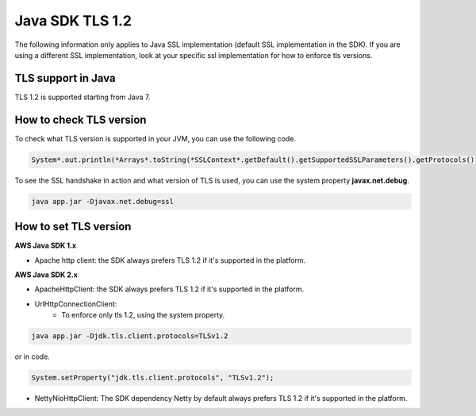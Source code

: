 .. Copyright 2010-2019 Amazon.com, Inc. or its affiliates. All Rights Reserved.

   This work is licensed under a Creative Commons Attribution-NonCommercial-ShareAlike 4.0
   International License (the "License"). You may not use this file except in compliance with the
   License. A copy of the License is located at http://creativecommons.org/licenses/by-nc-sa/4.0/.

   This file is distributed on an "AS IS" BASIS, WITHOUT WARRANTIES OR CONDITIONS OF ANY KIND,
   either express or implied. See the License for the specific language governing permissions and
   limitations under the License.

#####################################
Java SDK TLS 1.2
#####################################

.. meta::
   :description: Applies to Java SSL implementation (default SSL implementation in the SDK)Learn how the AWS shared responsibility model applies to data protection in this AWS product or service.
   :keywords:

The following information only applies to Java SSL implementation (default SSL implementation in the SDK). If you are using a different SSL implementation,
look at your specific ssl implementation for how to enforce tls versions.

TLS support in Java
===================
TLS 1.2 is supported starting from Java 7.

How to check TLS version
========================
To check what TLS version is supported in your JVM, you can use the following code.

.. code-block:: java

   System*.out.println(*Arrays*.toString(*SSLContext*.getDefault().getSupportedSSLParameters().getProtocols()));

To see the SSL handshake in action and what version of TLS is used, you can use the system property **javax.net.debug**.

.. code-block:: java

   java app.jar -Djavax.net.debug=ssl

How to set TLS version
======================

**AWS Java SDK 1.x**

* Apache http client: the SDK always prefers TLS 1.2 if it's supported in the platform.

**AWS Java SDK 2.x**

* ApacheHttpClient: the SDK always prefers TLS 1.2 if it's supported in the platform.

* UrlHttpConnectionClient:
    * To enforce only tls 1.2, using the system property.

.. code-block:: java

   java app.jar -Djdk.tls.client.protocols=TLSv1.2

or in code.

.. code-block:: java

   System.setProperty("jdk.tls.client.protocols", "TLSv1.2");

* NettyNioHttpClient: The SDK dependency Netty by default always prefers TLS 1.2 if it's supported in the platform.
